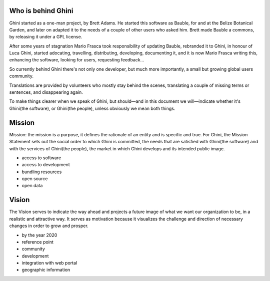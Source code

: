 Who is behind Ghini
..............................................

Ghini started as a one-man project, by Brett Adams. He started this software
as Bauble, for and at the Belize Botanical Garden, and later on adapted it
to the needs of a couple of other users who asked him. Brett made Bauble a
commons, by releasing it under a GPL license.

After some years of stagnation Mario Frasca took responsibility of updating
Bauble, rebranded it to Ghini, in honour of Luca Ghini, started adocating,
travelling, distributing, developing, documenting it, and it is now Mario
Frasca writing this, enhancing the software, looking for users, requesting
feedback...

So currently behind Ghini there's not only one developer, but much more
importantly, a small but growing global users community.

Translations are provided by volunteers who mostly stay behind the scenes,
translating a couple of missing terms or sentences, and disappearing again.

To make things clearer when we speak of Ghini, but should—and in this
document we will—indicate whether it's Ghini(the software), or Ghini(the
people), unless obviously we mean both things.

Mission
..............................................

Mission: the mission is a purpose, it defines the rationale of an entity and
is specific and true. For Ghini, the Mission Statement sets out the social
order to which Ghini is committed, the needs that are satisfied with
Ghini(the software) and with the services of Ghini(the people), the market
in which Ghini develops and its intended public image.

* access to software
* access to development
* bundling resources
* open source
* open data

Vision
..............................................

The Vision serves to indicate the way ahead and projects a future image of
what we want our organization to be, in a realistic and attractive way.  It
serves as motivation because it visualizes the challenge and direction of
necessary changes in order to grow and prosper.

* by the year 2020 
* reference point
* community
* development
* integration with web portal
* geographic information

